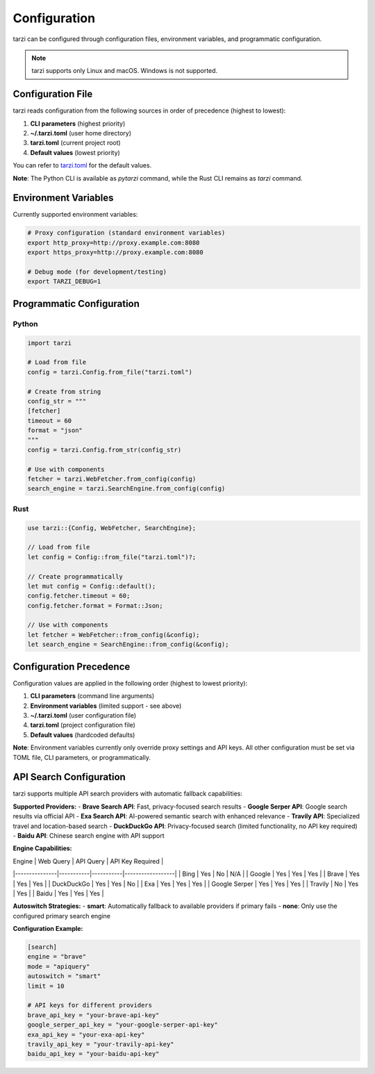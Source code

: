 Configuration
=============

tarzi can be configured through configuration files, environment variables, and programmatic configuration.

.. note::
   tarzi supports only Linux and macOS. Windows is not supported.

Configuration File
------------------

tarzi reads configuration from the following sources in order of precedence (highest to lowest):

1. **CLI parameters** (highest priority)
2. **~/.tarzi.toml** (user home directory)
3. **tarzi.toml** (current project root)
4. **Default values** (lowest priority)

You can refer to `tarzi.toml <https://github.com/mirasurf/tarzi.rs/blob/main/tarzi.toml>`_ for the default values.

**Note**: The Python CLI is available as `pytarzi` command, while the Rust CLI remains as `tarzi` command.

Environment Variables
---------------------

Currently supported environment variables:

.. code-block:: bash

   # Proxy configuration (standard environment variables)
   export http_proxy=http://proxy.example.com:8080
   export https_proxy=http://proxy.example.com:8080

   # Debug mode (for development/testing)
   export TARZI_DEBUG=1

Programmatic Configuration
--------------------------

Python
~~~~~~

.. code-block:: python

   import tarzi

   # Load from file
   config = tarzi.Config.from_file("tarzi.toml")

   # Create from string
   config_str = """
   [fetcher]
   timeout = 60
   format = "json"
   """
   config = tarzi.Config.from_str(config_str)

   # Use with components
   fetcher = tarzi.WebFetcher.from_config(config)
   search_engine = tarzi.SearchEngine.from_config(config)

Rust
~~~~

.. code-block:: rust

   use tarzi::{Config, WebFetcher, SearchEngine};

   // Load from file
   let config = Config::from_file("tarzi.toml")?;

   // Create programmatically
   let mut config = Config::default();
   config.fetcher.timeout = 60;
   config.fetcher.format = Format::Json;

   // Use with components
   let fetcher = WebFetcher::from_config(&config);
   let search_engine = SearchEngine::from_config(&config);

Configuration Precedence
-------------------------

Configuration values are applied in the following order (highest to lowest priority):

1. **CLI parameters** (command line arguments)
2. **Environment variables** (limited support - see above)
3. **~/.tarzi.toml** (user configuration file)
4. **tarzi.toml** (project configuration file)
5. **Default values** (hardcoded defaults)

**Note**: Environment variables currently only override proxy settings and API keys. 
All other configuration must be set via TOML file, CLI parameters, or programmatically.

API Search Configuration
------------------------

tarzi supports multiple API search providers with automatic fallback capabilities:

**Supported Providers:**
- **Brave Search API**: Fast, privacy-focused search results
- **Google Serper API**: Google search results via official API
- **Exa Search API**: AI-powered semantic search with enhanced relevance
- **Travily API**: Specialized travel and location-based search
- **DuckDuckGo API**: Privacy-focused search (limited functionality, no API key required)
- **Baidu API**: Chinese search engine with API support

**Engine Capabilities:**

| Engine        | Web Query | API Query | API Key Required |
|---------------|-----------|-----------|------------------|
| Bing          | Yes       | No        | N/A              |
| Google        | Yes       | Yes       | Yes              |
| Brave         | Yes       | Yes       | Yes              |
| DuckDuckGo    | Yes       | Yes       | No               |
| Exa           | Yes       | Yes       | Yes              |
| Google Serper | Yes       | Yes       | Yes              |
| Travily       | No        | Yes       | Yes              |
| Baidu         | Yes       | Yes       | Yes              |

**Autoswitch Strategies:**
- **smart**: Automatically fallback to available providers if primary fails
- **none**: Only use the configured primary search engine

**Configuration Example:**

.. code-block:: toml

   [search]
   engine = "brave"
   mode = "apiquery"
   autoswitch = "smart"
   limit = 10
   
   # API keys for different providers
   brave_api_key = "your-brave-api-key"
   google_serper_api_key = "your-google-serper-api-key"
   exa_api_key = "your-exa-api-key"
   travily_api_key = "your-travily-api-key"
   baidu_api_key = "your-baidu-api-key"
